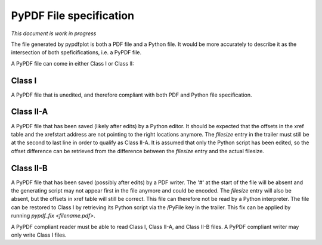 
************************
PyPDF File specification
************************

*This document is work in progress*

The file generated by pypdfplot is both a PDF file and a Python file.
It would be more accurately to describe it as the intersection of both speficifications, i.e. a PyPDF file.

A PyPDF file can come in either Class I or Class II:

Class I
=======
A PyPDF file that is unedited, and therefore compliant with both PDF and Python file specification.

Class II-A
==========
A PyPDF file that has been saved (likely after edits) by a Python editor. It should be expected that the offsets in the xref table and the xrefstart address are not pointing to the right locations anymore. The *filesize* entry in the trailer must still be at the second to last line in order to qualify as Class II-A. It is assumed that only the Python script has been edited, so the offset difference can be retrieved from the difference between the *filesize* entry and the actual filesize.

Class II-B
==========
A PyPDF file that has been saved (possibly after edits) by a PDF writer. The '#' at the start of the file will be absent and the generating script may not appear first in the file anymore and could be encoded. The *filesize* entry will also be absent, but the offsets in xref table will still be correct. This file can therefore not be read by a Python interpreter. The file can be restored to Class I by retrieving its Python script via the /PyFile key in the trailer. This fix can be applied by running *pypdf_fix <filename.pdf>*.

A PyPDF compliant reader must be able to read Class I, Class II-A, and Class II-B files.
A PyPDF compliant writer may only write Class I files.